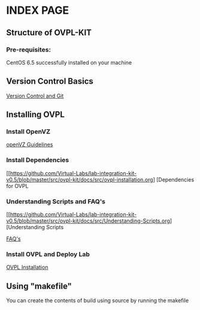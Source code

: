 * INDEX PAGE

** Structure of OVPL-KIT

*** Pre-requisites:
CentOS 6.5 successfully installed on your machine

** Version Control Basics
[[https://github.com/Virtual-Labs/lab-integration-kit-v0.5/blob/master/src/ovpl-kit/docs/src/version-control.org][ Version Control and Git]]

** Installing OVPL

*** Install OpenVZ
[[https://github.com/Virtual-Labs/lab-integration-kit-v0.5/blob/master/src/ovpl-kit/docs/src/openVZ-talk.org][openVZ Guidelines]]

*** Install Dependencies
[[https://github.com/Virtual-Labs/lab-integration-kit-v0.5/blob/master/src/ovpl-kit/docs/src/ovpl-installation.org] [Dependencies for OVPL

*** Understanding Scripts and FAQ's
[[https://github.com/Virtual-Labs/lab-integration-kit-v0.5/blob/master/src/ovpl-kit/docs/src/Understanding-Scripts.org] [Understanding Scripts

[[https://github.com/Virtual-Labs/lab-integration-kit-v0.5/blob/master/src/ovpl-kit/docs/src/FAQ-ovpl.org][FAQ's]]

*** Install OVPL and Deploy Lab
[[https://github.com/Virtual-Labs/lab-integration-kit-v0.5/blob/master/src/ovpl-kit/docs/src/ovpl-installation.org][OVPL Installation]]

** Using "makefile"

You can create the contents of build using source by running the makefile
